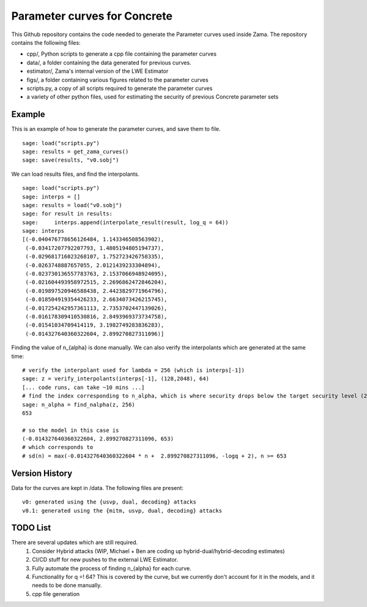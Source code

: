 Parameter curves for Concrete
=============

This Github repository contains the code needed to generate the Parameter curves used inside Zama. The repository contains the following files:

- cpp/, Python scripts to generate a cpp file containing the parameter curves
- data/, a folder containing the data generated for previous curves. 
- estimator/, Zama's internal version of the LWE Estimator
- figs/, a folder containing various figures related to the parameter curves
- scripts.py, a copy of all scripts required to generate the parameter curves
- a variety of other python files, used for estimating the security of previous Concrete parameter sets

.. image:: logo.svg
   :align: center
   :width: 200


Example
-------------------
This is an example of how to generate the parameter curves, and save them to file.

::

    sage: load("scripts.py")
    sage: results = get_zama_curves()
    sage: save(results, "v0.sobj")
::

We can load results files, and find the interpolants.

::

    sage: load("scripts.py")
    sage: interps = []
    sage: results = load("v0.sobj")
    sage: for result in results:
    sage:     interps.append(interpolate_result(result, log_q = 64))
    sage: interps
    [(-0.040476778656126484, 1.143346508563902),
     (-0.03417207792207793, 1.4805194805194737),
     (-0.029681716023268107, 1.752723426758335),
     (-0.0263748887657055, 2.0121439233304894),
     (-0.023730136557783763, 2.1537066948924095),
     (-0.021604493958972515, 2.2696862472846204),
     (-0.019897520946588438, 2.4423829771964796),
     (-0.018504919354426233, 2.6634073426215745),
     (-0.017254242957361113, 2.7353702447139026),
     (-0.016178309410530816, 2.8493969373734758),
     (-0.01541034709414119, 3.1982749283836283),
     (-0.014327640360322604, 2.899270827311096)]
::

Finding the value of n_{alpha} is done manually. We can also verify the interpolants which are generated at the same time:

::

    # verify the interpolant used for lambda = 256 (which is interps[-1])
    sage: z = verify_interpolants(interps[-1], (128,2048), 64)
    [... code runs, can take ~10 mins ...]
    # find the index corresponding to n_alpha, which is where security drops below the target security level (256 here)
    sage: n_alpha = find_nalpha(z, 256)
    653
    
    # so the model in this case is 
    (-0.014327640360322604, 2.899270827311096, 653)
    # which corresponds to
    # sd(n) = max(-0.014327640360322604 * n +  2.899270827311096, -logq + 2), n >= 653
::

Version History
-------------------

Data for the curves are kept in /data. The following files are present:

::

    v0: generated using the {usvp, dual, decoding} attacks
    v0.1: generated using the {mitm, usvp, dual, decoding} attacks
::

TODO List
-------------------

There are several updates which are still required.
    1. Consider Hybrid attacks (WIP, Michael + Ben are coding up hybrid-dual/hybrid-decoding estimates)
    2. CI/CD stuff for new pushes to the external LWE Estimator.
    3. Fully automate the process of finding n_{alpha} for each curve.
    4. Functionality for q =! 64? This is covered by the curve, but we currently don't account for it in the models, and it needs to be done manually.
    5. cpp file generation
